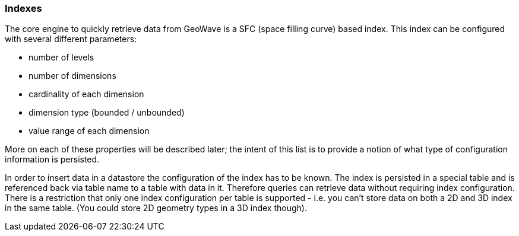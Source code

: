 [[architecture-indexes]]
=== Indexes

The core engine to quickly retrieve data from GeoWave is a SFC (space filling curve) based index. This index can be
configured with several different parameters:

* number of levels
* number of dimensions
* cardinality of each dimension
* dimension type (bounded / unbounded)
* value range of each dimension

More on each of these properties will be described later; the intent of this list is to provide a notion of what
type of configuration information is persisted.

////
TODO: Provide a link in the text above to the section where we describe more on these properties.
////

In order to insert data in a datastore the configuration of the index has to be known. The index is persisted in a
special table and is referenced back via table name to a table with data in it. Therefore queries can retrieve data
without requiring index configuration. There is a restriction that only one index configuration per table is supported -
i.e. you can't store data on both a 2D and 3D index in the same table. (You could store 2D geometry types in a 3D index
though).
